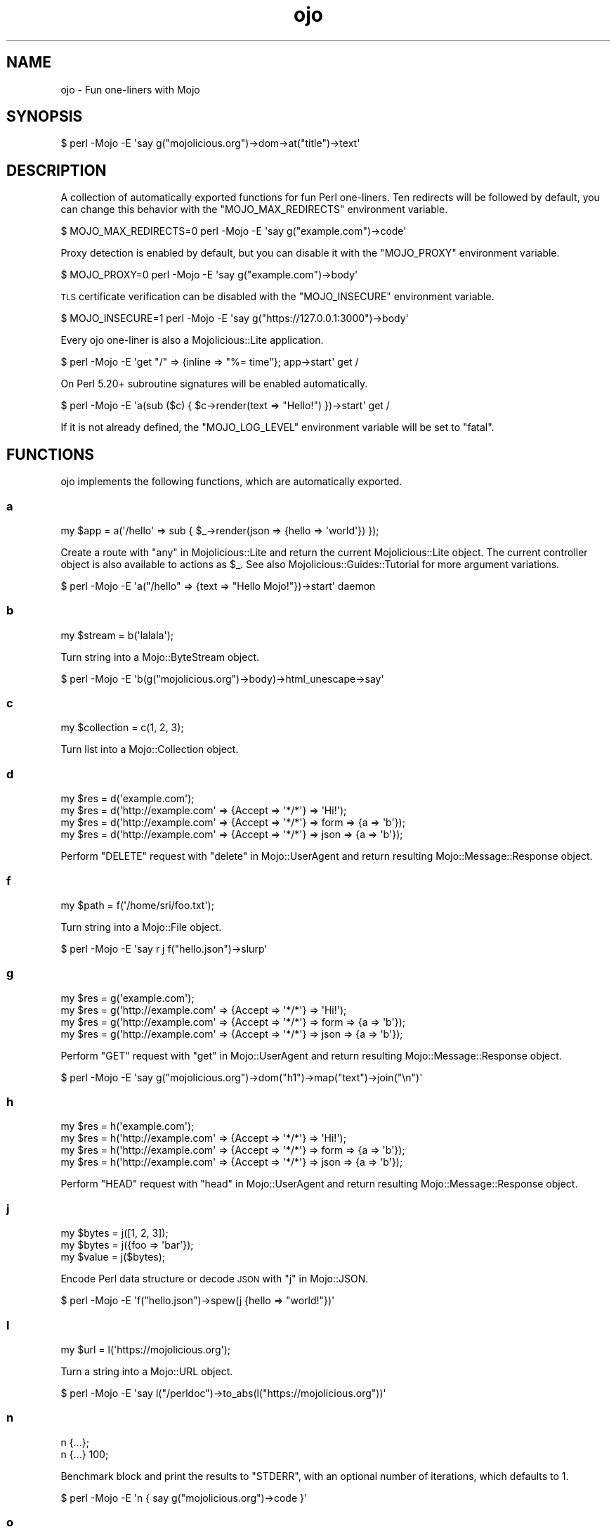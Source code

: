 .\" Automatically generated by Pod::Man 4.14 (Pod::Simple 3.42)
.\"
.\" Standard preamble:
.\" ========================================================================
.de Sp \" Vertical space (when we can't use .PP)
.if t .sp .5v
.if n .sp
..
.de Vb \" Begin verbatim text
.ft CW
.nf
.ne \\$1
..
.de Ve \" End verbatim text
.ft R
.fi
..
.\" Set up some character translations and predefined strings.  \*(-- will
.\" give an unbreakable dash, \*(PI will give pi, \*(L" will give a left
.\" double quote, and \*(R" will give a right double quote.  \*(C+ will
.\" give a nicer C++.  Capital omega is used to do unbreakable dashes and
.\" therefore won't be available.  \*(C` and \*(C' expand to `' in nroff,
.\" nothing in troff, for use with C<>.
.tr \(*W-
.ds C+ C\v'-.1v'\h'-1p'\s-2+\h'-1p'+\s0\v'.1v'\h'-1p'
.ie n \{\
.    ds -- \(*W-
.    ds PI pi
.    if (\n(.H=4u)&(1m=24u) .ds -- \(*W\h'-12u'\(*W\h'-12u'-\" diablo 10 pitch
.    if (\n(.H=4u)&(1m=20u) .ds -- \(*W\h'-12u'\(*W\h'-8u'-\"  diablo 12 pitch
.    ds L" ""
.    ds R" ""
.    ds C` ""
.    ds C' ""
'br\}
.el\{\
.    ds -- \|\(em\|
.    ds PI \(*p
.    ds L" ``
.    ds R" ''
.    ds C`
.    ds C'
'br\}
.\"
.\" Escape single quotes in literal strings from groff's Unicode transform.
.ie \n(.g .ds Aq \(aq
.el       .ds Aq '
.\"
.\" If the F register is >0, we'll generate index entries on stderr for
.\" titles (.TH), headers (.SH), subsections (.SS), items (.Ip), and index
.\" entries marked with X<> in POD.  Of course, you'll have to process the
.\" output yourself in some meaningful fashion.
.\"
.\" Avoid warning from groff about undefined register 'F'.
.de IX
..
.nr rF 0
.if \n(.g .if rF .nr rF 1
.if (\n(rF:(\n(.g==0)) \{\
.    if \nF \{\
.        de IX
.        tm Index:\\$1\t\\n%\t"\\$2"
..
.        if !\nF==2 \{\
.            nr % 0
.            nr F 2
.        \}
.    \}
.\}
.rr rF
.\" ========================================================================
.\"
.IX Title "ojo 3pm"
.TH ojo 3pm "2023-08-15" "perl v5.34.0" "User Contributed Perl Documentation"
.\" For nroff, turn off justification.  Always turn off hyphenation; it makes
.\" way too many mistakes in technical documents.
.if n .ad l
.nh
.SH "NAME"
ojo \- Fun one\-liners with Mojo
.SH "SYNOPSIS"
.IX Header "SYNOPSIS"
.Vb 1
\&  $ perl \-Mojo \-E \*(Aqsay g("mojolicious.org")\->dom\->at("title")\->text\*(Aq
.Ve
.SH "DESCRIPTION"
.IX Header "DESCRIPTION"
A collection of automatically exported functions for fun Perl one-liners. Ten redirects will be followed by default,
you can change this behavior with the \f(CW\*(C`MOJO_MAX_REDIRECTS\*(C'\fR environment variable.
.PP
.Vb 1
\&  $ MOJO_MAX_REDIRECTS=0 perl \-Mojo \-E \*(Aqsay g("example.com")\->code\*(Aq
.Ve
.PP
Proxy detection is enabled by default, but you can disable it with the \f(CW\*(C`MOJO_PROXY\*(C'\fR environment variable.
.PP
.Vb 1
\&  $ MOJO_PROXY=0 perl \-Mojo \-E \*(Aqsay g("example.com")\->body\*(Aq
.Ve
.PP
\&\s-1TLS\s0 certificate verification can be disabled with the \f(CW\*(C`MOJO_INSECURE\*(C'\fR environment variable.
.PP
.Vb 1
\&  $ MOJO_INSECURE=1 perl \-Mojo \-E \*(Aqsay g("https://127.0.0.1:3000")\->body\*(Aq
.Ve
.PP
Every ojo one-liner is also a Mojolicious::Lite application.
.PP
.Vb 1
\&  $ perl \-Mojo \-E \*(Aqget "/" => {inline => "%= time"}; app\->start\*(Aq get /
.Ve
.PP
On Perl 5.20+ subroutine signatures will be enabled automatically.
.PP
.Vb 1
\&  $ perl \-Mojo \-E \*(Aqa(sub ($c) { $c\->render(text => "Hello!") })\->start\*(Aq get /
.Ve
.PP
If it is not already defined, the \f(CW\*(C`MOJO_LOG_LEVEL\*(C'\fR environment variable will be set to \f(CW\*(C`fatal\*(C'\fR.
.SH "FUNCTIONS"
.IX Header "FUNCTIONS"
ojo implements the following functions, which are automatically exported.
.SS "a"
.IX Subsection "a"
.Vb 1
\&  my $app = a(\*(Aq/hello\*(Aq => sub { $_\->render(json => {hello => \*(Aqworld\*(Aq}) });
.Ve
.PP
Create a route with \*(L"any\*(R" in Mojolicious::Lite and return the current Mojolicious::Lite object. The current
controller object is also available to actions as \f(CW$_\fR. See also Mojolicious::Guides::Tutorial for more argument
variations.
.PP
.Vb 1
\&  $ perl \-Mojo \-E \*(Aqa("/hello" => {text => "Hello Mojo!"})\->start\*(Aq daemon
.Ve
.SS "b"
.IX Subsection "b"
.Vb 1
\&  my $stream = b(\*(Aqlalala\*(Aq);
.Ve
.PP
Turn string into a Mojo::ByteStream object.
.PP
.Vb 1
\&  $ perl \-Mojo \-E \*(Aqb(g("mojolicious.org")\->body)\->html_unescape\->say\*(Aq
.Ve
.SS "c"
.IX Subsection "c"
.Vb 1
\&  my $collection = c(1, 2, 3);
.Ve
.PP
Turn list into a Mojo::Collection object.
.SS "d"
.IX Subsection "d"
.Vb 4
\&  my $res = d(\*(Aqexample.com\*(Aq);
\&  my $res = d(\*(Aqhttp://example.com\*(Aq => {Accept => \*(Aq*/*\*(Aq} => \*(AqHi!\*(Aq);
\&  my $res = d(\*(Aqhttp://example.com\*(Aq => {Accept => \*(Aq*/*\*(Aq} => form => {a => \*(Aqb\*(Aq});
\&  my $res = d(\*(Aqhttp://example.com\*(Aq => {Accept => \*(Aq*/*\*(Aq} => json => {a => \*(Aqb\*(Aq});
.Ve
.PP
Perform \f(CW\*(C`DELETE\*(C'\fR request with \*(L"delete\*(R" in Mojo::UserAgent and return resulting Mojo::Message::Response object.
.SS "f"
.IX Subsection "f"
.Vb 1
\&  my $path = f(\*(Aq/home/sri/foo.txt\*(Aq);
.Ve
.PP
Turn string into a Mojo::File object.
.PP
.Vb 1
\&  $ perl \-Mojo \-E \*(Aqsay r j f("hello.json")\->slurp\*(Aq
.Ve
.SS "g"
.IX Subsection "g"
.Vb 4
\&  my $res = g(\*(Aqexample.com\*(Aq);
\&  my $res = g(\*(Aqhttp://example.com\*(Aq => {Accept => \*(Aq*/*\*(Aq} => \*(AqHi!\*(Aq);
\&  my $res = g(\*(Aqhttp://example.com\*(Aq => {Accept => \*(Aq*/*\*(Aq} => form => {a => \*(Aqb\*(Aq});
\&  my $res = g(\*(Aqhttp://example.com\*(Aq => {Accept => \*(Aq*/*\*(Aq} => json => {a => \*(Aqb\*(Aq});
.Ve
.PP
Perform \f(CW\*(C`GET\*(C'\fR request with \*(L"get\*(R" in Mojo::UserAgent and return resulting Mojo::Message::Response object.
.PP
.Vb 1
\&  $ perl \-Mojo \-E \*(Aqsay g("mojolicious.org")\->dom("h1")\->map("text")\->join("\en")\*(Aq
.Ve
.SS "h"
.IX Subsection "h"
.Vb 4
\&  my $res = h(\*(Aqexample.com\*(Aq);
\&  my $res = h(\*(Aqhttp://example.com\*(Aq => {Accept => \*(Aq*/*\*(Aq} => \*(AqHi!\*(Aq);
\&  my $res = h(\*(Aqhttp://example.com\*(Aq => {Accept => \*(Aq*/*\*(Aq} => form => {a => \*(Aqb\*(Aq});
\&  my $res = h(\*(Aqhttp://example.com\*(Aq => {Accept => \*(Aq*/*\*(Aq} => json => {a => \*(Aqb\*(Aq});
.Ve
.PP
Perform \f(CW\*(C`HEAD\*(C'\fR request with \*(L"head\*(R" in Mojo::UserAgent and return resulting Mojo::Message::Response object.
.SS "j"
.IX Subsection "j"
.Vb 3
\&  my $bytes = j([1, 2, 3]);
\&  my $bytes = j({foo => \*(Aqbar\*(Aq});
\&  my $value = j($bytes);
.Ve
.PP
Encode Perl data structure or decode \s-1JSON\s0 with \*(L"j\*(R" in Mojo::JSON.
.PP
.Vb 1
\&  $ perl \-Mojo \-E \*(Aqf("hello.json")\->spew(j {hello => "world!"})\*(Aq
.Ve
.SS "l"
.IX Subsection "l"
.Vb 1
\&  my $url = l(\*(Aqhttps://mojolicious.org\*(Aq);
.Ve
.PP
Turn a string into a Mojo::URL object.
.PP
.Vb 1
\&  $ perl \-Mojo \-E \*(Aqsay l("/perldoc")\->to_abs(l("https://mojolicious.org"))\*(Aq
.Ve
.SS "n"
.IX Subsection "n"
.Vb 2
\&  n {...};
\&  n {...} 100;
.Ve
.PP
Benchmark block and print the results to \f(CW\*(C`STDERR\*(C'\fR, with an optional number of iterations, which defaults to \f(CW1\fR.
.PP
.Vb 1
\&  $ perl \-Mojo \-E \*(Aqn { say g("mojolicious.org")\->code }\*(Aq
.Ve
.SS "o"
.IX Subsection "o"
.Vb 4
\&  my $res = o(\*(Aqexample.com\*(Aq);
\&  my $res = o(\*(Aqhttp://example.com\*(Aq => {Accept => \*(Aq*/*\*(Aq} => \*(AqHi!\*(Aq);
\&  my $res = o(\*(Aqhttp://example.com\*(Aq => {Accept => \*(Aq*/*\*(Aq} => form => {a => \*(Aqb\*(Aq});
\&  my $res = o(\*(Aqhttp://example.com\*(Aq => {Accept => \*(Aq*/*\*(Aq} => json => {a => \*(Aqb\*(Aq});
.Ve
.PP
Perform \f(CW\*(C`OPTIONS\*(C'\fR request with \*(L"options\*(R" in Mojo::UserAgent and return resulting Mojo::Message::Response object.
.SS "p"
.IX Subsection "p"
.Vb 4
\&  my $res = p(\*(Aqexample.com\*(Aq);
\&  my $res = p(\*(Aqhttp://example.com\*(Aq => {Accept => \*(Aq*/*\*(Aq} => \*(AqHi!\*(Aq);
\&  my $res = p(\*(Aqhttp://example.com\*(Aq => {Accept => \*(Aq*/*\*(Aq} => form => {a => \*(Aqb\*(Aq});
\&  my $res = p(\*(Aqhttp://example.com\*(Aq => {Accept => \*(Aq*/*\*(Aq} => json => {a => \*(Aqb\*(Aq});
.Ve
.PP
Perform \f(CW\*(C`POST\*(C'\fR request with \*(L"post\*(R" in Mojo::UserAgent and return resulting Mojo::Message::Response object.
.SS "r"
.IX Subsection "r"
.Vb 1
\&  my $perl = r({data => \*(Aqstructure\*(Aq});
.Ve
.PP
Dump a Perl data structure with \*(L"dumper\*(R" in Mojo::Util.
.PP
.Vb 1
\&  perl \-Mojo \-E \*(Aqsay r g("example.com")\->headers\->to_hash\*(Aq
.Ve
.SS "t"
.IX Subsection "t"
.Vb 4
\&  my $res = t(\*(Aqexample.com\*(Aq);
\&  my $res = t(\*(Aqhttp://example.com\*(Aq => {Accept => \*(Aq*/*\*(Aq} => \*(AqHi!\*(Aq);
\&  my $res = t(\*(Aqhttp://example.com\*(Aq => {Accept => \*(Aq*/*\*(Aq} => form => {a => \*(Aqb\*(Aq});
\&  my $res = t(\*(Aqhttp://example.com\*(Aq => {Accept => \*(Aq*/*\*(Aq} => json => {a => \*(Aqb\*(Aq});
.Ve
.PP
Perform \f(CW\*(C`PATCH\*(C'\fR request with \*(L"patch\*(R" in Mojo::UserAgent and return resulting Mojo::Message::Response object.
.SS "u"
.IX Subsection "u"
.Vb 4
\&  my $res = u(\*(Aqexample.com\*(Aq);
\&  my $res = u(\*(Aqhttp://example.com\*(Aq => {Accept => \*(Aq*/*\*(Aq} => \*(AqHi!\*(Aq);
\&  my $res = u(\*(Aqhttp://example.com\*(Aq => {Accept => \*(Aq*/*\*(Aq} => form => {a => \*(Aqb\*(Aq});
\&  my $res = u(\*(Aqhttp://example.com\*(Aq => {Accept => \*(Aq*/*\*(Aq} => json => {a => \*(Aqb\*(Aq});
.Ve
.PP
Perform \f(CW\*(C`PUT\*(C'\fR request with \*(L"put\*(R" in Mojo::UserAgent and return resulting Mojo::Message::Response object.
.SS "x"
.IX Subsection "x"
.Vb 1
\&  my $dom = x(\*(Aq<div>Hello!</div>\*(Aq);
.Ve
.PP
Turn \s-1HTML/XML\s0 input into Mojo::DOM object.
.PP
.Vb 1
\&  $ perl \-Mojo \-E \*(Aqsay x(f("test.html")\->slurp)\->at("title")\->text\*(Aq
.Ve
.SH "SEE ALSO"
.IX Header "SEE ALSO"
Mojolicious, Mojolicious::Guides, <https://mojolicious.org>.
